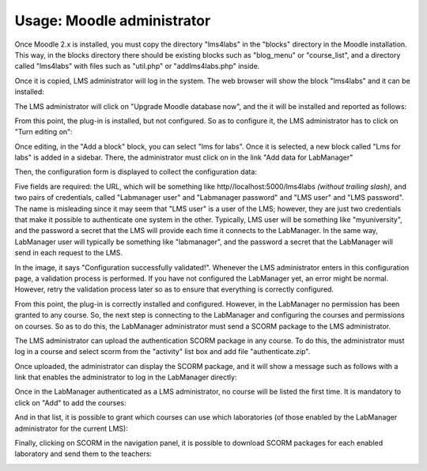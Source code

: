 Usage: Moodle administrator
===========================

Once Moodle 2.x is installed, you must copy the directory "lms4labs" in the
"blocks" directory in the Moodle installation. This way, in the blocks directory
there should be existing blocks such as "blog_menu" or "course_list", and
a directory called "lms4labs" with files such as "util.php" or "addlms4labs.php"
inside.

Once it is copied, LMS administrator will log in the system. The web browser will
show the block "lms4labs" and it can be installed:

.. image:: /_static/moodle2_3_install1.png
   :width: 500px
   :align: center

The LMS administrator will click on "Upgrade Moodle database now", and the it
will be installed and reported as follows:

.. image:: /_static/moodle2_3_install2.png
   :width: 500px
   :align: center

From this point, the plug-in is installed, but not configured. So as to
configure it, the LMS administrator has to click on "Turn editing on":

.. image:: /_static/moodle2_3_configure2.png
   :width: 500px
   :align: center

Once editing, in the "Add a block" block, you can select "lms for labs". Once it
is selected, a new block called "Lms for labs" is added in a sidebar. There, the
administrator must click on in the link "Add data for LabManager"

.. image:: /_static/moodle2_3_configure3.png
   :width: 500px
   :align: center

Then, the configuration form is displayed to collect the configuration data:

.. image:: /_static/moodle2_3_configuration4.png
   :width: 500px
   :align: center

Five fields are required: the URL, which will be something like
http//localhost:5000/lms4labs *(without trailing slash)*, and two pairs of
credentials, called "Labmanager user" and "Labmanager password" and "LMS user"
and "LMS password". The name is misleading since it may seem that "LMS user" is
a user of the LMS; however, they are just two credentials that make it possible
to authenticate one system in the other. Typically, LMS user will be something
like "myuniversity", and the password a secret that the LMS will provide each
time it connects to the LabManager. In the same way, LabManager user will
typically be something like "labmanager", and the password a secret that the
LabManager will send in each request to the LMS.

In the image, it says "Configuration successfully validated!". Whenever the LMS
administrator enters in this configuration page, a validation process is
performed. If you have not configured the LabManager yet, an error might be
normal. However, retry the validation process later so as to ensure that
everything is correctly configured.

From this point, the plug-in is correctly installed and configured. However, in
the LabManager no permission has been granted to any course. So, the next step
is connecting to the LabManager and configuring the courses and permissions on
courses. So as to do this, the LabManager administrator must send a SCORM
package to the LMS administrator.

The LMS administrator can upload the authentication SCORM package in any course.
To do this, the administrator must log in a course and select scorm from the
"activity" list box and add file "authenticate.zip".

.. image:: /_static/moodle_authentication.png
   :width: 500px
   :align: center

.. image:: /_static/moodle2_3_authentication2.png
   :width: 500px
   :align: center

Once uploaded, the administrator can display the SCORM package, and it will show
a message such as follows with a link that enables the administrator to log in
the LabManager directly:

.. image:: /_static/moodle2_3_authentication3.png
   :width: 500px
   :align: center

Once in the LabManager authenticated as a LMS administrator, no course will be
listed the first time. It is mandatory to click on "Add" to add the courses:

.. image:: /_static/moodle2_3_addcourse.png
   :width: 500px
   :align: center

And in that list, it is possible to grant which courses can use which
laboratories (of those enabled by the LabManager administrator for the current
LMS):

.. image:: /_static/labmanager_lms_grant_permissions.png
   :width: 500px
   :align: center

Finally, clicking on SCORM in the navigation panel, it is possible to download
SCORM packages for each enabled laboratory and send them to the teachers:

.. image:: /_static/labmanager_download_scorms.png
   :width: 500px
   :align: center
